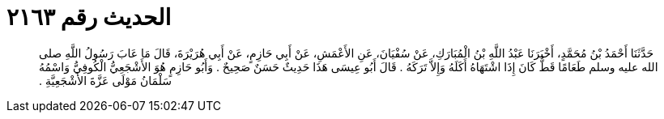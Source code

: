 
= الحديث رقم ٢١٦٣

[quote.hadith]
حَدَّثَنَا أَحْمَدُ بْنُ مُحَمَّدٍ، أَخْبَرَنَا عَبْدُ اللَّهِ بْنُ الْمُبَارَكِ، عَنْ سُفْيَانَ، عَنِ الأَعْمَشِ، عَنْ أَبِي حَازِمٍ، عَنْ أَبِي هُرَيْرَةَ، قَالَ مَا عَابَ رَسُولُ اللَّهِ صلى الله عليه وسلم طَعَامًا قَطُّ كَانَ إِذَا اشْتَهَاهُ أَكَلَهُ وَإِلاَّ تَرَكَهُ ‏.‏ قَالَ أَبُو عِيسَى هَذَا حَدِيثٌ حَسَنٌ صَحِيحٌ ‏.‏ وَأَبُو حَازِمٍ هُوَ الأَشْجَعِيُّ الْكُوفِيُّ وَاسْمُهُ سَلْمَانُ مَوْلَى عَزَّةَ الأَشْجَعِيَّةِ ‏.‏